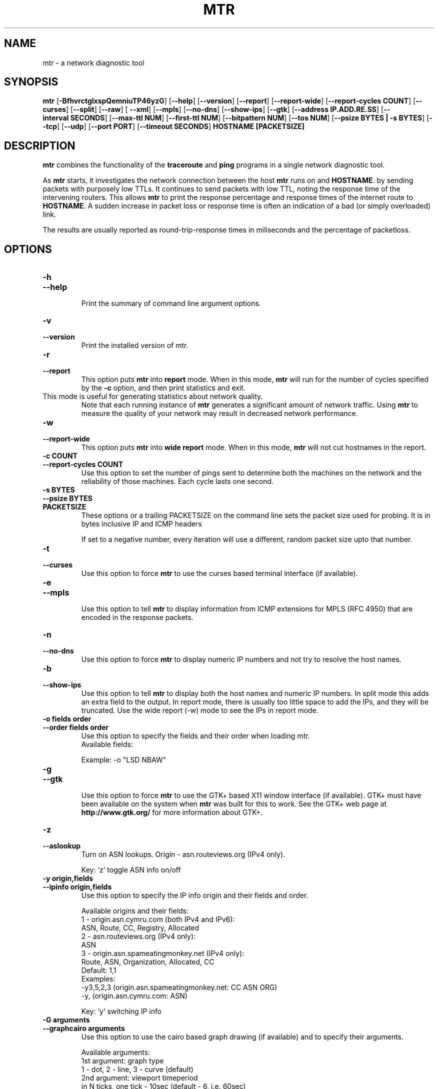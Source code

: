 .TH MTR 8 "March 4, 1999" "mtr" "mtr"


.SH NAME
mtr \- a network diagnostic tool


.SH SYNOPSIS
.B mtr 
[\c
.B \-BfhvrctglxspQemniuTP46yzG\c
]
[\c
.B \-\-help\c
]
[\c
.B \-\-version\c
]
[\c
.B \-\-report\c
]
[\c
.B \-\-report-wide\c
]
[\c
.B \-\-report\-cycles\ COUNT\c
]
[\c
.B \-\-curses\c
]
[\c
.B \-\-split\c
]
[\c
.B \-\-raw\c
]
[
.B \-\-xml\c
]
[\c
.B \-\-mpls\c
]
[\c
.B \-\-no-dns\c
]
[\c
.B \-\-show-ips\c
]
[\c
.B \-\-gtk\c
]
[\c
.B \-\-address\ IP.ADD.RE.SS\c
]
[\c
.B \-\-interval\ SECONDS\c
]
[\c
.B \-\-max-ttl\ NUM\c
]
[\c
.B \-\-first-ttl\ NUM\c
]
[\c
.B \-\-bitpattern\ NUM\c
]
[\c
.B \-\-tos\ NUM\c
]
[\c
.B \-\-psize\ BYTES | -s BYTES\c
]
[\c
.B \-\-tcp\c
]
[\c
.B \-\-udp\c
]
[\c
.B \-\-port\ PORT\c
]
[\c
.B \-\-timeout\ SECONDS\c
]
.B HOSTNAME [PACKETSIZE]


.SH DESCRIPTION

.B mtr 
combines the functionality of the 
.B traceroute
and 
.B ping
programs in a single network diagnostic tool.

.PP
As 
.B mtr 
starts, it investigates the network connection between the host 
.B mtr
runs on and 
.BR HOSTNAME . 
by sending packets with purposely low TTLs.  It continues to send
packets with low TTL, noting the response time of the intervening
routers.  This allows 
.B mtr 
to print the response percentage and response times of the internet
route to 
.BR HOSTNAME . 
A sudden increase in packet loss or response time is often an indication
of a bad (or simply overloaded) link. 

.PP
The results are usually reported as round-trip-response times in miliseconds 
and the percentage of packetloss. 

.SH OPTIONS

.TP
.B \-h
.TP
.B \-\-help
.br
Print the summary of command line argument options.

.TP
.B \-v
.TP
.B \-\-version
.br
Print the installed version of mtr.  

.TP
.B \-r
.TP
.B \-\-report
.br
This option puts 
.B mtr
into 
.B report
mode.  When in this mode,
.B mtr
will run for the number of cycles specified by the 
.B \-c
option, and then print statistics and exit.  
.TP
\c
This mode is useful for generating statistics about network quality.  
Note that each running instance of 
.B mtr
generates a significant amount of network traffic.  Using 
.B mtr
to measure the quality of your network may result in decreased
network performance.  

.TP
.B \-w
.TP
.B \-\-report-wide
.br
This option puts 
.B mtr
into 
.B wide report
mode.  When in this mode,
.B mtr
will not cut hostnames in the report. 

.TP
.B \-c\ COUNT
.TP
.B \-\-report\-cycles\ COUNT
Use this option to set the number of pings sent to determine
both the machines on the network and the reliability of 
those machines.  Each cycle lasts one second.

.TP
.B \-s\ BYTES
.TP
.B \-\-psize\ BYTES
.TP
.B PACKETSIZE
These options or a trailing PACKETSIZE on the command line sets 
the packet size used for probing.
It is in bytes inclusive IP and ICMP headers

If set to a negative number, every iteration will use a different, random
packet size upto that number. 
.TP
.B \-t
.TP
.B \-\-curses
.br
Use this option to force 
.B mtr 
to use the curses based terminal
interface (if available).

.TP
.B \-e
.TP
.B \-\-mpls
.br
Use this option to tell 
.B mtr 
to display information from ICMP extensions for MPLS (RFC 4950)
that are encoded in the response packets.

.TP
.B \-n
.TP
.B \-\-no-dns
.br
Use this option to force 
.B mtr 
to display numeric IP numbers and not try to resolve the
host names. 

.TP
.B \-b
.TP
.B \-\-show-ips
.br
Use this option to tell
.B mtr
to display both the host names and numeric IP numbers.  In split mode
this adds an extra field to the output.  In report mode, there is usually
too little space to add the IPs, and they will be truncated.  Use the
wide report (-w) mode to see the IPs in report mode. 

.TP
.B \-o\ fields\ order
.TP
.B \-\-order\ fields\ order
.br
Use this option to specify the fields and their order when loading mtr.
.br
Available fields:
.TS
center allbox tab(%);
ll.
L%Loss ratio
D%Dropped packets
R%Received packets
S%Sent Packets
N%Newest RTT(ms)
B%Min/Best RTT(ms)
A%Average RTT(ms)
W%Max/Worst RTT(ms)
V%Standard Deviation
G%Geometric Mean
J%Current Jitter
M%Jitter Mean/Avg.
X%Worst Jitter
I%Interarrival Jitter
.TE
.br

Example:
-o "LSD NBAW"
.TP
.B \-g
.TP
.B \-\-gtk
.br
Use this option to force
.B mtr 
to use the GTK+ based X11 window interface (if available).  
GTK+ must have been available on the system when 
.B mtr 
was built for this to work.  See the GTK+ web page at 
.B http://www.gtk.org/
for more information about GTK+.

.TP
.B \-z
.TP
.B \-\-aslookup
.br
Turn on ASN lookups. Origin - asn.routeviews.org (IPv4 only).

Key: `z' toggle ASN info on/off

.TP
.B \-y\ origin,fields
.TP
.B \-\-ipinfo\ origin,fields
.br
Use this option to specify the IP info origin and their fields and order.

Available origins and their fields:
    1 - origin.asn.cymru.com (both IPv4 and IPv6):
.br
            ASN, Route, CC, Registry, Allocated
.br
    2 - asn.routeviews.org (IPv4 only):
.br
            ASN
.br
    3 - origin.asn.spameatingmonkey.net (IPv4 only):
.br
            Route, ASN, Organization, Allocated, CC
.br
Default: 1,1
.br
Examples:
.br
    -y3,5,2,3  (origin.asn.spameatingmonkey.net: CC ASN ORG)
.br
    -y,        (origin.asn.cymru.com: ASN)
.br

Key: `y' switching IP info

.TP
.B \-G\ arguments
.TP
.B \-\-graphcairo\ arguments
.br
Use this option to use the cairo based graph drawing (if available)
and to specify their arguments.

Available arguments:
    1st argument:  graph type
.br
        1 - dot, 2 - line, 3 - curve (default)
.br
    2nd argument:  viewport timeperiod
.br
        in N ticks, one tick - 10sec   (default - 6, i.e. 60sec)
.br
    3rd argument:  enable legend
        0 - none, 1 - enable (default)
.br
    4th argument:  enable multipath
        0 - none, 1 - enable (default)
.br
\",\" (comma) as argument separator
.br
Examples:
.br
    -G,         (default: 3,6,1,1  - curve, 1min, enable, enable)
.br
    -G2         (line, default, default, default)
.br
    -G,30,,0    (default, 5min, default, disable)
.br

Keys: `dejnpqrtuyz+- '

.TP
.B \-p
.TP
.B \-\-split
.br
Use this option to set
.B mtr 
to spit out a format that is suitable for a split-user interface.

.TP
.B \-l
.TP
.B \-\-raw
.br
Use this option to tell
.B mtr
to use the raw output format.  This format is better suited for
archival of the measurement results.  It could be parsed to 
be presented into any of the other display methods. 

.TP
.B \-x
.TP
.B \-\-xml
.br
Use this option to tell
.B mtr
to use the xml output format.  This format is better suited for
automated processing of the measurement results.

.TP
.B \-a\ IP.ADD.RE.SS
.TP
.B \-\-address\ IP.ADD.RE.SS
.br
Use this option to bind outgoing packets' socket to specific interface,
so that any packet will be sent through this interface.  NOTE that this
option doesn't apply to DNS requests (which could be and could not be 
what you want).

.TP
.B \-i\ SECONDS
.TP
.B \-\-interval\ SECONDS
.br
Use this option to specify the positive number of seconds between ICMP
ECHO requests.  The default value for this parameter is one second.  The
root user may choose values between zero and one.

.TP
.B \-m\ NUM
.TP
.B \-\-max-ttl\ NUM
.br
Specifies the maximum number of hops (max time-to-live value) traceroute will
probe.  Default is 30.

.TP
.B \-f\ NUM
.TP
.B \-\-first-ttl\ NUM
.br
Specifies with what TTL to start.  Defaults to 1.

.TP
.B \-B\ NUM
.TP
.B \-\-bitpattern\ NUM
.br
Specifies bit pattern to use in payload.  Should be within range 0 - 255.

.TP
.B \-Q\ NUM
.TP
.B \-\-tos\ NUM
.br
Specifies value for type of service field in IP header.  Should be within range 0
- 255.

.TP
.B \-u
.TP
.B \-\-udp
.br
Use UDP datagrams instead of ICMP ECHO.

.TP
.B \-T
.TP
.B \-\-tcp
.br
Use TCP SYN packets instead of ICMP ECHO.  PACKETSIZE is ignored, since
SYN packets can not contain data.

.TP
.B \-P\ PORT
.TP
.B \-\-port\ PORT
.br
The target port number for TCP traces.

.TP
.B \-\-timeout\ SECONDS
.br
The number of seconds to keep the TCP socket open before giving up on
the connection.  This will only affect the final hop.  Using large values
for this, especially combined with a short interval, will use up a lot
of file descriptors.

.TP
.B \-4
.br
Use IPv4 only.

.TP
.B \-6
.br
Use IPv6 only.  (IPV4 may be used for DNS lookups). 

.SH BUGS

Some modern routers give a lower priority to ICMP ECHO packets than 
to other network traffic.  Consequently, the reliability of these
routers reported by 
.B mtr
will be significantly lower than the actual reliability of 
these routers.  


.SH CONTACT INFORMATION

.PP
For the latest version, see the mtr web page at 
.BR http://www.bitwizard.nl/mtr/ .

.PP
The mtr mailinglist was little used and is no longer active. 

.PP
For patches, bug reports, or feature requests, please open an issue on
GitHub at:
.BR https://github.com/traviscross/mtr .

.SH "SEE ALSO"

traceroute(8),
ping(8)
TCP/IP Illustrated (Stevens, ISBN 0201633469).

